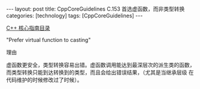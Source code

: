 #+BEGIN_EXPORT html
---
layout: post
title: CppCoreGuidelines C.153 首选虚函数，而非类型转换
categories: [technology]
tags: [CppCoreGuidelines]
---
#+END_EXPORT

[[http://kimi.im/tags.html#CppCoreGuidelines-ref][C++ 核心指南目录]]

"Prefer virtual function to casting"


理由

虚函数更安全，类型转换容易出错。虚函数调用能达到最深层次的派生类的函数，
而类型转换只能到达转换到的类型，而且会给出错误结果，（尤其是当继承层级
在代码维护的时候修改过了时候）。
